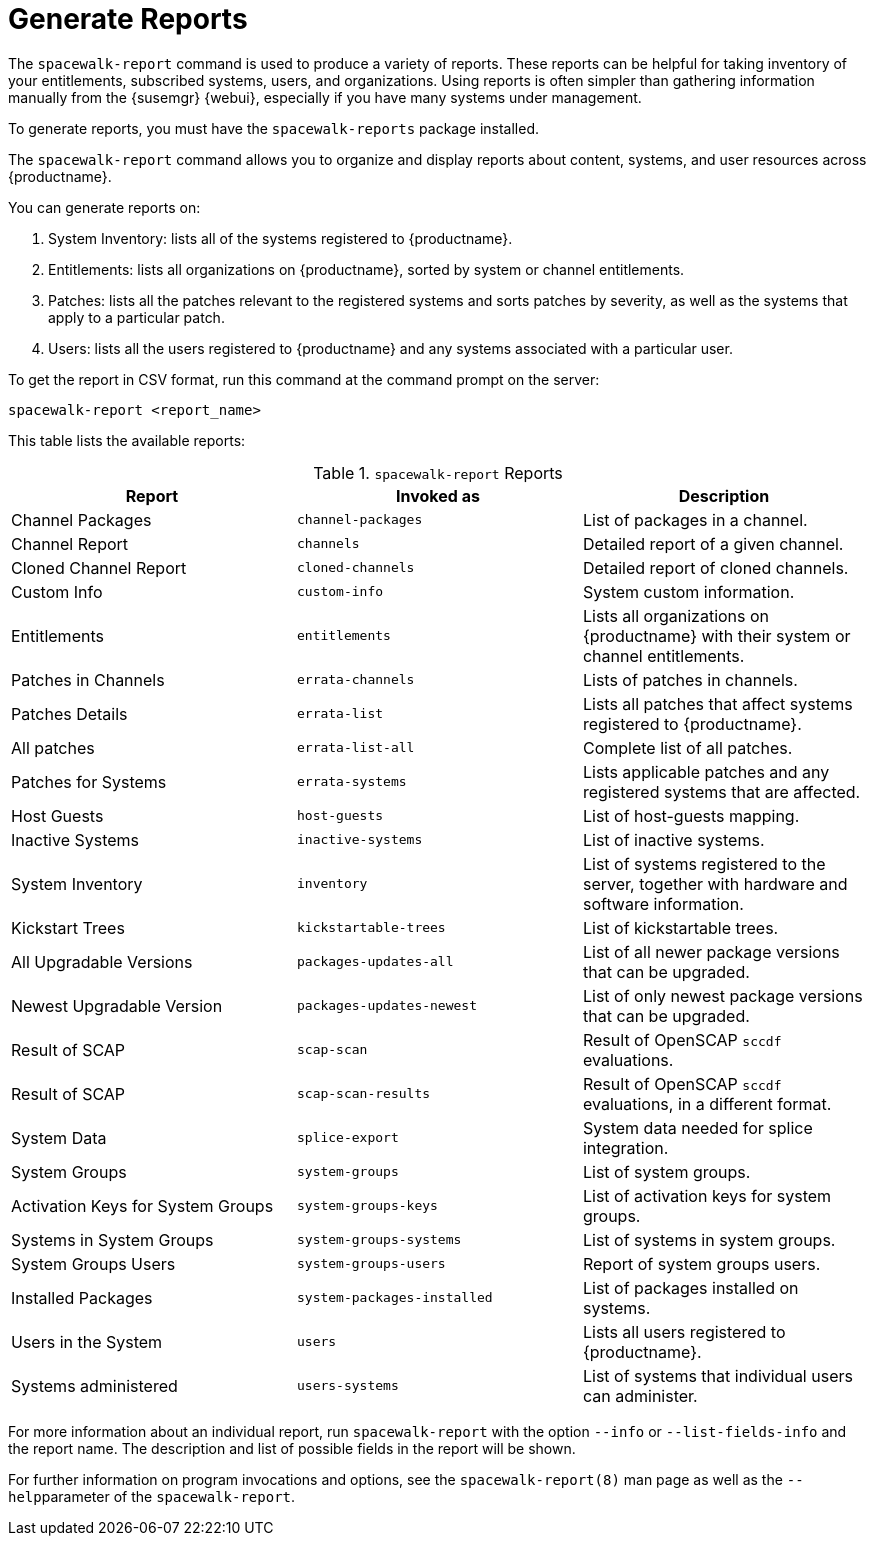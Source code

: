 [[reports]]
= Generate Reports

The [command]``spacewalk-report`` command is used to produce a variety of reports.
These reports can be helpful for taking inventory of your entitlements, subscribed systems, users, and organizations.
Using reports is often simpler than gathering information manually from the {susemgr} {webui}, especially if you have many systems under management.

To generate reports, you must have the [package]``spacewalk-reports`` package installed.

The [command]``spacewalk-report`` command allows you to organize and display reports about content, systems, and user resources across {productname}.

You can generate reports on:

. System Inventory: lists all of the systems registered to {productname}.
. Entitlements: lists all organizations on {productname}, sorted by system or channel entitlements.
. Patches: lists all the patches relevant to the registered systems and sorts patches by severity, as well as the systems that apply to a particular patch.
. Users: lists all the users registered to {productname} and any systems associated with a particular user.

To get the report in CSV format, run this command at the command prompt on the server:

----
spacewalk-report <report_name>
----

This table lists the available reports:


[[tab.bp.troubleshooting.spacewalk-report]]
.[command]``spacewalk-report`` Reports
[cols="1,1,1", options="header"]
|===
|Report | Invoked as | Description
| Channel Packages | [command]``channel-packages`` | List of packages in a channel.
| Channel Report | [command]``channels`` | Detailed report of a given channel.
| Cloned Channel Report | [command]``cloned-channels`` | Detailed report of cloned channels.
| Custom Info | [command]``custom-info`` | System custom information.
| Entitlements | [command]``entitlements`` | Lists all organizations on {productname} with their system or channel entitlements.
| Patches in Channels | [command]``errata-channels`` | Lists of patches in channels.
| Patches Details | [command]``errata-list`` | Lists all patches that affect systems registered to {productname}.
| All patches | [command]``errata-list-all`` | Complete list of all patches.
| Patches for Systems | [command]``errata-systems`` | Lists applicable patches and any registered systems that are affected.
| Host Guests | [command]``host-guests`` | List of host-guests mapping.
| Inactive Systems | [command]``inactive-systems`` | List of inactive systems.
| System Inventory | [command]``inventory`` | List of systems registered to the server, together with hardware and software information.
| Kickstart Trees | [command]``kickstartable-trees`` | List of kickstartable trees.
| All Upgradable Versions | [command]``packages-updates-all`` | List of all newer package versions that can be upgraded.
| Newest Upgradable Version | [command]``packages-updates-newest`` | List of only newest package versions that can be upgraded.
| Result of SCAP | [command]``scap-scan`` | Result of OpenSCAP ``sccdf`` evaluations.
| Result of SCAP | [command]``scap-scan-results`` | Result of OpenSCAP ``sccdf`` evaluations, in a different format.
| System Data | [command]``splice-export`` | System data needed for splice integration.
| System Groups | [command]``system-groups`` | List of system groups.
| Activation Keys for System Groups | [command]``system-groups-keys`` | List of activation keys for system groups.
| Systems in System Groups | [command]``system-groups-systems`` | List of systems in system groups.
| System Groups Users | [command]``system-groups-users`` | Report of system groups users.
| Installed Packages | [command]``system-packages-installed`` | List of packages installed on systems.
| Users in the System | [command]``users`` | Lists all users registered to {productname}.
| Systems administered | [command]``users-systems`` | List of systems that individual users can administer.
|===

For more information about an individual report, run [command]``spacewalk-report`` with the option [option]``--info`` or [option]``--list-fields-info`` and the report name.
The description and list of possible fields in the report will be shown.

For further information on program invocations and options, see the [literal]``spacewalk-report(8)`` man page as well as the [option]``--help``parameter of the [command]``spacewalk-report``.

